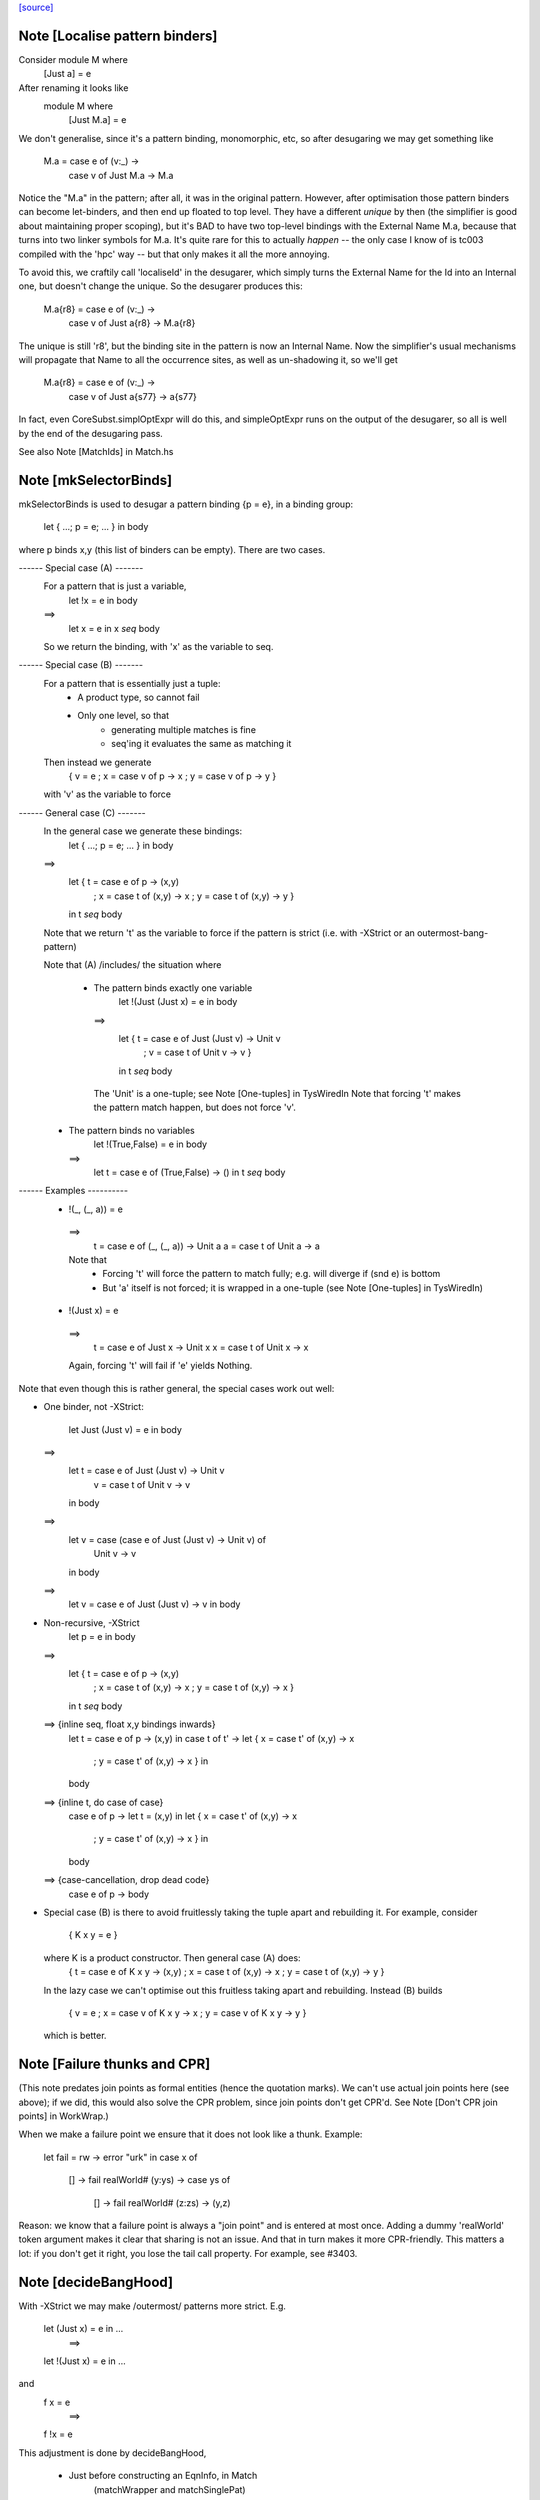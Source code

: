 `[source] <https://gitlab.haskell.org/ghc/ghc/tree/master/compiler/deSugar/DsUtils.hs>`_

Note [Localise pattern binders]
~~~~~~~~~~~~~~~~~~~~~~~~~~~~~~~~~~
Consider     module M where
               [Just a] = e
After renaming it looks like
             module M where
               [Just M.a] = e

We don't generalise, since it's a pattern binding, monomorphic, etc,
so after desugaring we may get something like
             M.a = case e of (v:_) ->
                   case v of Just M.a -> M.a
Notice the "M.a" in the pattern; after all, it was in the original
pattern.  However, after optimisation those pattern binders can become
let-binders, and then end up floated to top level.  They have a
different *unique* by then (the simplifier is good about maintaining
proper scoping), but it's BAD to have two top-level bindings with the
External Name M.a, because that turns into two linker symbols for M.a.
It's quite rare for this to actually *happen* -- the only case I know
of is tc003 compiled with the 'hpc' way -- but that only makes it
all the more annoying.

To avoid this, we craftily call 'localiseId' in the desugarer, which
simply turns the External Name for the Id into an Internal one, but
doesn't change the unique.  So the desugarer produces this:
             M.a{r8} = case e of (v:_) ->
                       case v of Just a{r8} -> M.a{r8}
The unique is still 'r8', but the binding site in the pattern
is now an Internal Name.  Now the simplifier's usual mechanisms
will propagate that Name to all the occurrence sites, as well as
un-shadowing it, so we'll get
             M.a{r8} = case e of (v:_) ->
                       case v of Just a{s77} -> a{s77}
In fact, even CoreSubst.simplOptExpr will do this, and simpleOptExpr
runs on the output of the desugarer, so all is well by the end of
the desugaring pass.

See also Note [MatchIds] in Match.hs



Note [mkSelectorBinds]
~~~~~~~~~~~~~~~~~~~~~~
mkSelectorBinds is used to desugar a pattern binding {p = e},
in a binding group:
  let { ...; p = e; ... } in body
where p binds x,y (this list of binders can be empty).
There are two cases.

------ Special case (A) -------
  For a pattern that is just a variable,
     let !x = e in body
  ==>
     let x = e in x `seq` body
  So we return the binding, with 'x' as the variable to seq.

------ Special case (B) -------
  For a pattern that is essentially just a tuple:
      * A product type, so cannot fail
      * Only one level, so that
          - generating multiple matches is fine
          - seq'ing it evaluates the same as matching it
  Then instead we generate
       { v = e
       ; x = case v of p -> x
       ; y = case v of p -> y }
  with 'v' as the variable to force

------ General case (C) -------
  In the general case we generate these bindings:
       let { ...; p = e; ... } in body
  ==>
       let { t = case e of p -> (x,y)
           ; x = case t of (x,y) -> x
           ; y = case t of (x,y) -> y }
       in t `seq` body

  Note that we return 't' as the variable to force if the pattern
  is strict (i.e. with -XStrict or an outermost-bang-pattern)

  Note that (A) /includes/ the situation where

   * The pattern binds exactly one variable
        let !(Just (Just x) = e in body
     ==>
       let { t = case e of Just (Just v) -> Unit v
           ; v = case t of Unit v -> v }
       in t `seq` body
    The 'Unit' is a one-tuple; see Note [One-tuples] in TysWiredIn
    Note that forcing 't' makes the pattern match happen,
    but does not force 'v'.

  * The pattern binds no variables
        let !(True,False) = e in body
    ==>
        let t = case e of (True,False) -> ()
        in t `seq` body


------ Examples ----------
  *   !(_, (_, a)) = e
    ==>
      t = case e of (_, (_, a)) -> Unit a
      a = case t of Unit a -> a

    Note that
     - Forcing 't' will force the pattern to match fully;
       e.g. will diverge if (snd e) is bottom
     - But 'a' itself is not forced; it is wrapped in a one-tuple
       (see Note [One-tuples] in TysWiredIn)

  *   !(Just x) = e
    ==>
      t = case e of Just x -> Unit x
      x = case t of Unit x -> x

    Again, forcing 't' will fail if 'e' yields Nothing.

Note that even though this is rather general, the special cases
work out well:

* One binder, not -XStrict:

    let Just (Just v) = e in body
  ==>
    let t = case e of Just (Just v) -> Unit v
        v = case t of Unit v -> v
    in body
  ==>
    let v = case (case e of Just (Just v) -> Unit v) of
              Unit v -> v
    in body
  ==>
    let v = case e of Just (Just v) -> v
    in body

* Non-recursive, -XStrict
     let p = e in body
  ==>
     let { t = case e of p -> (x,y)
         ; x = case t of (x,y) -> x
         ; y = case t of (x,y) -> x }
     in t `seq` body
  ==> {inline seq, float x,y bindings inwards}
     let t = case e of p -> (x,y) in
     case t of t' ->
     let { x = case t' of (x,y) -> x
         ; y = case t' of (x,y) -> x } in
     body
  ==> {inline t, do case of case}
     case e of p ->
     let t = (x,y) in
     let { x = case t' of (x,y) -> x
         ; y = case t' of (x,y) -> x } in
     body
  ==> {case-cancellation, drop dead code}
     case e of p -> body

* Special case (B) is there to avoid fruitlessly taking the tuple
  apart and rebuilding it. For example, consider
     { K x y = e }
  where K is a product constructor.  Then general case (A) does:
     { t = case e of K x y -> (x,y)
     ; x = case t of (x,y) -> x
     ; y = case t of (x,y) -> y }
  In the lazy case we can't optimise out this fruitless taking apart
  and rebuilding.  Instead (B) builds
     { v = e
     ; x = case v of K x y -> x
     ; y = case v of K x y -> y }
  which is better.


Note [Failure thunks and CPR]
~~~~~~~~~~~~~~~~~~~~~~~~~~~~~
(This note predates join points as formal entities (hence the quotation marks).
We can't use actual join points here (see above); if we did, this would also
solve the CPR problem, since join points don't get CPR'd. See Note [Don't CPR
join points] in WorkWrap.)

When we make a failure point we ensure that it
does not look like a thunk. Example:

   let fail = \rw -> error "urk"
   in case x of
        [] -> fail realWorld#
        (y:ys) -> case ys of
                    [] -> fail realWorld#
                    (z:zs) -> (y,z)

Reason: we know that a failure point is always a "join point" and is
entered at most once.  Adding a dummy 'realWorld' token argument makes
it clear that sharing is not an issue.  And that in turn makes it more
CPR-friendly.  This matters a lot: if you don't get it right, you lose
the tail call property.  For example, see #3403.




Note [decideBangHood]
~~~~~~~~~~~~~~~~~~~~~~~~
With -XStrict we may make /outermost/ patterns more strict.
E.g.
       let (Just x) = e in ...
          ==>
       let !(Just x) = e in ...
and
       f x = e
          ==>
       f !x = e

This adjustment is done by decideBangHood,

  * Just before constructing an EqnInfo, in Match
      (matchWrapper and matchSinglePat)

  * When desugaring a pattern-binding in DsBinds.dsHsBind

Note that it is /not/ done recursively.  See the -XStrict
spec in the user manual.

Specifically:
   ~pat    => pat    -- when -XStrict (even if pat = ~pat')
   !pat    => !pat   -- always
   pat     => !pat   -- when -XStrict
   pat     => pat    -- otherwise

